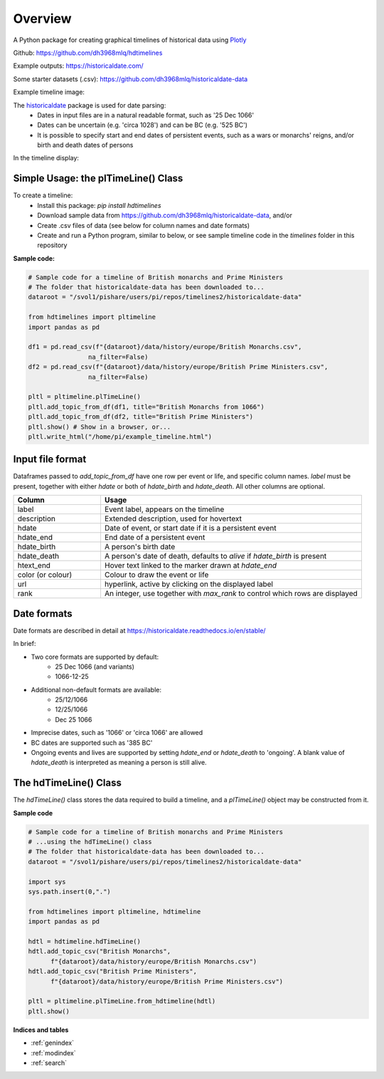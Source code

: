 Overview
========

A Python package for creating graphical timelines of historical data using `Plotly <https://plotly.com/python/>`_

Github: https://github.com/dh3968mlq/hdtimelines

Example outputs: https://historicaldate.com/

Some starter datasets (.csv): https://github.com/dh3968mlq/historicaldate-data

Example timeline image:

.. image:: https://historicaldate.com/wp-content/uploads/2023/05/basic_timeline_example.png

The `historicaldate <https://historicaldate.readthedocs.io/en/stable/>`_ package is used for date parsing:
   * Dates in input files are in a natural readable format, such as '25 Dec 1066'
   * Dates can be uncertain (e.g. 'circa 1028') and can be BC (e.g. '525 BC')
   * It is possible to specify start and end dates of persistent events, such as a wars or monarchs' reigns, and/or birth and death dates of persons

In the timeline display:

.. image:: https://historicaldate.com/wp-content/uploads/timeline_explanation1.png

Simple Usage: the plTimeLine() Class
------------------------------------

To create a timeline:
   * Install this package: *pip install hdtimelines*
   * Download sample data from https://github.com/dh3968mlq/historicaldate-data, and/or
   * Create .csv files of data (see below for column names and date formats)
   * Create and run a Python program, similar to below, or see sample timeline code in the *timelines* folder in this repository

**Sample code:**

.. code-block:: python

    # Sample code for a timeline of British monarchs and Prime Ministers
    # The folder that historicaldate-data has been downloaded to...
    dataroot = "/svol1/pishare/users/pi/repos/timelines2/historicaldate-data" 

    from hdtimelines import pltimeline
    import pandas as pd

    df1 = pd.read_csv(f"{dataroot}/data/history/europe/British Monarchs.csv",
                    na_filter=False)
    df2 = pd.read_csv(f"{dataroot}/data/history/europe/British Prime Ministers.csv",
                    na_filter=False)

    pltl = pltimeline.plTimeLine()
    pltl.add_topic_from_df(df1, title="British Monarchs from 1066")
    pltl.add_topic_from_df(df2, title="British Prime Ministers") 
    pltl.show() # Show in a browser, or...
    pltl.write_html("/home/pi/example_timeline.html")


Input file format
-----------------

Dataframes passed to *add_topic_from_df* have one row per event or life, and specific column names. 
*label* must be present, together with either *hdate* or both of *hdate_birth* and *hdate_death*. 
All other columns are optional.

.. list-table::
   :widths: 25 75
   :header-rows: 1

   * - Column
     - Usage
   * - label
     - Event label, appears on the timeline
   * - description
     - Extended description, used for hovertext
   * - hdate
     - Date of event, or start date if it is a persistent event
   * - hdate_end
     - End date of a persistent event
   * - hdate_birth
     - A person's birth date
   * - hdate_death
     - A person's date of death, defaults to *alive* if *hdate_birth* is present
   * - htext_end
     - Hover text linked to the marker drawn at *hdate_end*
   * - color (or colour)
     - Colour to draw the event or life
   * - url
     - hyperlink, active by clicking on the displayed label
   * - rank
     - An integer, use together with *max_rank* to control which rows are displayed

Date formats
------------

Date formats are described in detail at https://historicaldate.readthedocs.io/en/stable/

In brief:

* Two core formats are supported by default:
    * 25 Dec 1066 (and variants)
    * 1066-12-25
* Additional non-default formats are available:
    * 25/12/1066
    * 12/25/1066
    * Dec 25 1066
* Imprecise dates, such as '1066' or 'circa 1066' are allowed
* BC dates are supported such as '385 BC'
* Ongoing events and lives are supported by setting *hdate_end* or *hdate_death* to 'ongoing'. A blank value of *hdate_death* is interpreted as meaning a person is still alive.

The hdTimeLine() Class
----------------------

The *hdTimeLine()* class stores the data required to build a timeline, and a *plTimeLine()* object
may be constructed from it. 

**Sample code**

.. code-block:: python

    # Sample code for a timeline of British monarchs and Prime Ministers
    # ...using the hdTimeLine() class
    # The folder that historicaldate-data has been downloaded to...
    dataroot = "/svol1/pishare/users/pi/repos/timelines2/historicaldate-data" 

    import sys
    sys.path.insert(0,".")

    from hdtimelines import pltimeline, hdtimeline
    import pandas as pd

    hdtl = hdtimeline.hdTimeLine() 
    hdtl.add_topic_csv("British Monarchs",
          f"{dataroot}/data/history/europe/British Monarchs.csv")
    hdtl.add_topic_csv("British Prime Ministers",
          f"{dataroot}/data/history/europe/British Prime Ministers.csv")

    pltl = pltimeline.plTimeLine.from_hdtimeline(hdtl)
    pltl.show() 




**Indices and tables**

* :ref:`genindex`
* :ref:`modindex`
* :ref:`search`
